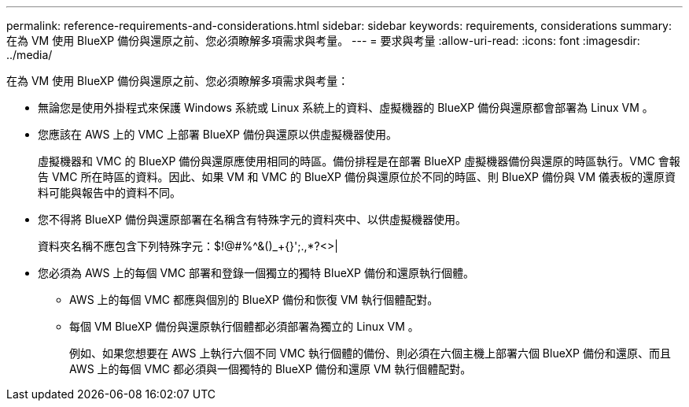 ---
permalink: reference-requirements-and-considerations.html 
sidebar: sidebar 
keywords: requirements, considerations 
summary: 在為 VM 使用 BlueXP 備份與還原之前、您必須瞭解多項需求與考量。 
---
= 要求與考量
:allow-uri-read: 
:icons: font
:imagesdir: ../media/


[role="lead"]
在為 VM 使用 BlueXP 備份與還原之前、您必須瞭解多項需求與考量：

* 無論您是使用外掛程式來保護 Windows 系統或 Linux 系統上的資料、虛擬機器的 BlueXP 備份與還原都會部署為 Linux VM 。
* 您應該在 AWS 上的 VMC 上部署 BlueXP 備份與還原以供虛擬機器使用。
+
虛擬機器和 VMC 的 BlueXP 備份與還原應使用相同的時區。備份排程是在部署 BlueXP 虛擬機器備份與還原的時區執行。VMC 會報告 VMC 所在時區的資料。因此、如果 VM 和 VMC 的 BlueXP 備份與還原位於不同的時區、則 BlueXP 備份與 VM 儀表板的還原資料可能與報告中的資料不同。

* 您不得將 BlueXP 備份與還原部署在名稱含有特殊字元的資料夾中、以供虛擬機器使用。
+
資料夾名稱不應包含下列特殊字元：$!@#%^&()_+{}';.,*?<>|

* 您必須為 AWS 上的每個 VMC 部署和登錄一個獨立的獨特 BlueXP 備份和還原執行個體。
+
** AWS 上的每個 VMC 都應與個別的 BlueXP 備份和恢復 VM 執行個體配對。
** 每個 VM BlueXP 備份與還原執行個體都必須部署為獨立的 Linux VM 。
+
例如、如果您想要在 AWS 上執行六個不同 VMC 執行個體的備份、則必須在六個主機上部署六個 BlueXP 備份和還原、而且 AWS 上的每個 VMC 都必須與一個獨特的 BlueXP 備份和還原 VM 執行個體配對。




